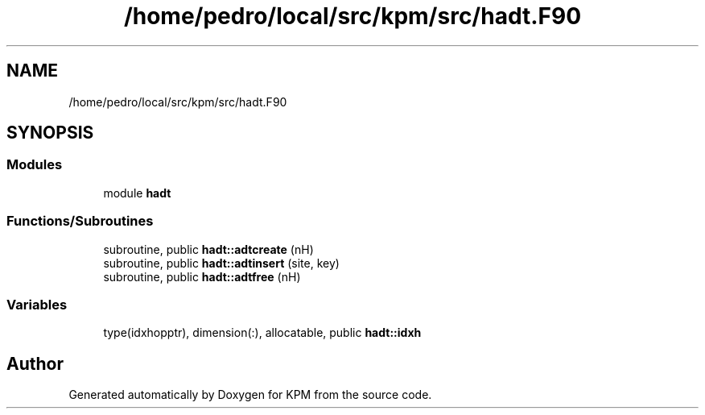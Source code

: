 .TH "/home/pedro/local/src/kpm/src/hadt.F90" 3 "Tue Nov 20 2018" "Version 1.0" "KPM" \" -*- nroff -*-
.ad l
.nh
.SH NAME
/home/pedro/local/src/kpm/src/hadt.F90
.SH SYNOPSIS
.br
.PP
.SS "Modules"

.in +1c
.ti -1c
.RI "module \fBhadt\fP"
.br
.in -1c
.SS "Functions/Subroutines"

.in +1c
.ti -1c
.RI "subroutine, public \fBhadt::adtcreate\fP (nH)"
.br
.ti -1c
.RI "subroutine, public \fBhadt::adtinsert\fP (site, key)"
.br
.ti -1c
.RI "subroutine, public \fBhadt::adtfree\fP (nH)"
.br
.in -1c
.SS "Variables"

.in +1c
.ti -1c
.RI "type(idxhopptr), dimension(:), allocatable, public \fBhadt::idxh\fP"
.br
.in -1c
.SH "Author"
.PP 
Generated automatically by Doxygen for KPM from the source code\&.
